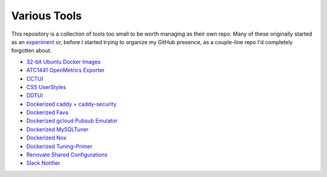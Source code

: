 Various Tools
=============

This repository is a collection of tools too small to be worth managing as
their own repo. Many of these originally started as an `experiment`_ or, before
I started trying to organize my GitHub presence, as a couple-line repo I'd
completely forgotten about.

- `32-bit Ubuntu Docker Images`_
- `ATC1441 OpenMetrics Exporter`_
- `CCTUI`_
- `CSS UserStyles`_
- `DDTUI`_
- `Dockerized caddy + caddy-security`_
- `Dockerized Fava`_
- `Dockerized gcloud Pubsub Emulator`_
- `Dockerized MySQLTuner`_
- `Dockerized Nox`_
- `Dockerized Tuning-Primer`_
- `Renovate Shared Configurations`_
- `Slack Notifier`_

.. _32-bit Ubuntu Docker Images: https://github.com/TheKevJames/tools/tree/master/docker-ubuntu32
.. _ATC1441 OpenMetrics Exporter: https://github.com/TheKevJames/tools/tree/master/docker-atc1441-exporter
.. _CCTUI: https://github.com/TheKevJames/tools/tree/master/cctui
.. _CSS UserStyles: https://github.com/TheKevJames/tools/tree/master/userstyles
.. _DDTUI: https://github.com/TheKevJames/tools/tree/master/ddtui
.. _Dockerized Fava: https://github.com/TheKevJames/tools/tree/master/docker-fava
.. _Dockerized MySQLTuner: https://github.com/TheKevJames/tools/tree/master/docker-mysqltuner
.. _Dockerized Nox: https://github.com/TheKevJames/tools/tree/master/docker-nox
.. _Dockerized Tuning-Primer: https://github.com/TheKevJames/tools/tree/master/docker-tuning-primer
.. _Dockerized caddy + caddy-security: https://github.com/TheKevJames/tools/tree/master/docker-caddy-security
.. _Dockerized gcloud Pubsub Emulator: https://github.com/TheKevJames/tools/tree/master/docker-gcloud-pubsub-emulator
.. _Renovate Shared Configurations: https://github.com/TheKevJames/tools/tree/master/renovate
.. _Slack Notifier: https://github.com/TheKevJames/tools/tree/master/slack-notifier
.. _experiment: https://github.com/TheKevJames/experiments

